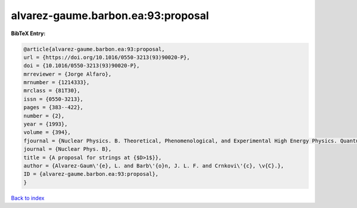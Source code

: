 alvarez-gaume.barbon.ea:93:proposal
===================================

.. :cite:t:`alvarez-gaume.barbon.ea:93:proposal`

.. bibliography:: ../../All.bib

**BibTeX Entry:**

.. code-block:: bibtex

   @article{alvarez-gaume.barbon.ea:93:proposal,
   url = {https://doi.org/10.1016/0550-3213(93)90020-P},
   doi = {10.1016/0550-3213(93)90020-P},
   mrreviewer = {Jorge Alfaro},
   mrnumber = {1214333},
   mrclass = {81T30},
   issn = {0550-3213},
   pages = {383--422},
   number = {2},
   year = {1993},
   volume = {394},
   fjournal = {Nuclear Physics. B. Theoretical, Phenomenological, and Experimental High Energy Physics. Quantum Field Theory and Statistical Systems},
   journal = {Nuclear Phys. B},
   title = {A proposal for strings at {$D>1$}},
   author = {Alvarez-Gaum\'{e}, L. and Barb\'{o}n, J. L. F. and Crnkovi\'{c}, \v{C}.},
   ID = {alvarez-gaume.barbon.ea:93:proposal},
   }

`Back to index <../index>`_

